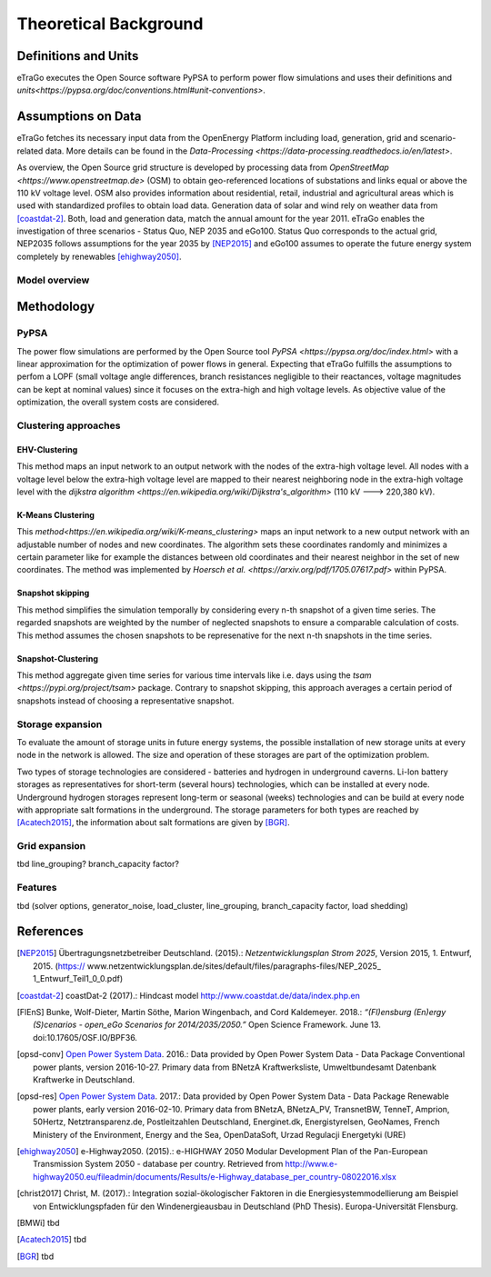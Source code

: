 ======================
Theoretical Background
======================



Definitions and Units
=====================

eTraGo executes the Open Source software PyPSA to perform power flow 
simulations and uses their definitions and
`units<https://pypsa.org/doc/conventions.html#unit-conventions>`.



Assumptions on Data
===================

eTraGo fetches its necessary input data from the OpenEnergy Platform including
load, generation, grid and scenario-related data. More details can be found in
the `Data-Processing <https://data-processing.readthedocs.io/en/latest>`.

As overview, the Open Source grid structure is developed by processing data 
from `OpenStreetMap <https://www.openstreetmap.de>` (OSM) to obtain 
geo-referenced locations of substations and links equal or above the 110 kV
voltage level. OSM also provides information about residential, retail,
industrial and agricultural areas which is used with standardized profiles to
obtain load data. Generation data of solar and wind rely on weather data from
[coastdat-2]_. Both, load and generation data, match the annual amount for the
year 2011. eTraGo enables the investigation of three scenarios - Status Quo,
NEP 2035 and eGo100. Status Quo corresponds to the actual grid, NEP2035 
follows assumptions for the year 2035 by [NEP2015]_ and eGo100 assumes to 
operate the future energy system completely by renewables [ehighway2050]_.


Model overview
--------------



.. figure:: images/eTraGo_model.png
   :align: center
   :scale: 80%



Methodology
===========


PyPSA
-----
The power flow simulations are performed by the Open Source tool
`PyPSA <https://pypsa.org/doc/index.html>` with a linear approximation for the
optimization of power flows in general. Expecting that eTraGo fulfills the 
assumptions to perfom a LOPF (small voltage angle differences, branch 
resistances negligible to their reactances, voltage magnitudes can be kept at
nominal values) since it focuses on the extra-high and high voltage levels. As
objective value of the optimization, the overall system costs are considered.


Clustering approaches
---------------

EHV-Clustering
^^^^^^^^^^^^^^

This method maps an input network to an output network with the nodes of the
extra-high voltage level. All nodes with a voltage level below the extra-high
voltage level are mapped to their nearest neighboring node in the extra-high
voltage level with the
`dijkstra algorithm <https://en.wikipedia.org/wiki/Dijkstra's_algorithm>`
(110 kV ---> 220,380 kV).

K-Means Clustering
^^^^^^^^^^^^^^^^^^

This `method<https://en.wikipedia.org/wiki/K-means_clustering>` maps an input
network to a new output network with an adjustable number of nodes and new
coordinates. The algorithm sets these coordinates randomly and minimizes a
certain parameter like for example the distances between old coordinates and
their nearest neighbor in the set of new coordinates. The method was
implemented by `Hoersch et al. <https://arxiv.org/pdf/1705.07617.pdf>` within
PyPSA.

Snapshot skipping
^^^^^^^^^^^^^^^^^
This method simplifies the simulation temporally by considering every n-th
snapshot of a given time series. The regarded snapshots are weighted by the
number of neglected snapshots to ensure a comparable calculation of costs.
This method assumes the chosen snapshots to be represenative for the next n-th
snapshots in the time series.

Snapshot-Clustering
^^^^^^^^^^^^^^^^^^^
This method aggregate given time series for various time intervals like i.e.
days using the `tsam <https://pypi.org/project/tsam>` package. Contrary to
snapshot skipping, this approach averages a certain period of snapshots
instead of choosing a representative snapshot.


Storage expansion
-----------------
To evaluate the amount of storage units in future energy systems, the possible
installation of new storage units at every node in the network is allowed. The
size and operation of these storages are part of the optimization problem. 

Two types of storage technologies are considered - batteries and hydrogen in
underground caverns. Li-Ion battery storages as representatives for short-term
(several hours) technologies, which can be installed at every node.
Underground hydrogen storages represent long-term or seasonal (weeks)
technologies and can be build at every node with appropriate salt formations
in the underground. The storage parameters for both types are reached by
[Acatech2015]_, the information about salt formations are given by [BGR]_.


Grid expansion
--------------
tbd line_grouping? branch_capacity factor?


Features
--------
tbd (solver options, generator_noise, load_cluster, line_grouping, branch_capacity factor, load shedding)



References
==========

.. [NEP2015] Übertragungsnetzbetreiber Deutschland. (2015).:
    *Netzentwicklungsplan Strom 2025*, Version 2015, 1. Entwurf, 2015. (https://
    www.netzentwicklungsplan.de/sites/default/files/paragraphs-files/NEP_2025_
    1_Entwurf_Teil1_0_0.pdf)

.. [coastdat-2] coastDat-2 (2017).:
     Hindcast model http://www.coastdat.de/data/index.php.en

.. [FlEnS] Bunke, Wolf-Dieter, Martin Söthe, Marion Wingenbach, and Cord Kaldemeyer. 2018.:
    *“(Fl)ensburg (En)ergy (S)cenarios - open_eGo Scenarios for 2014/2035/2050.”* Open Science Framework. June 13. doi:10.17605/OSF.IO/BPF36.

.. [opsd-conv] `Open Power System Data <http://open-power-system-data.org/>`_. 2016.:
    Data provided by Open Power System Data - Data Package Conventional power plants, version 2016-10-27. Primary data from BNetzA Kraftwerksliste,
    Umweltbundesamt Datenbank Kraftwerke in Deutschland.

.. [opsd-res] `Open Power System Data <http://open-power-system-data.org/>`_. 2017.:
    Data provided by Open Power System Data - Data Package Renewable power plants, early version 2016-02-10. Primary data from BNetzA, BNetzA_PV, TransnetBW, TenneT, Amprion, 50Hertz, Netztransparenz.de, Postleitzahlen Deutschland, Energinet.dk, Energistyrelsen, GeoNames, French Ministery of the Environment, Energy and the Sea, OpenDataSoft, Urzad Regulacji Energetyki (URE)

.. [ehighway2050] e-Highway2050. (2015).:
     e-HIGHWAY 2050 Modular Development Plan of the Pan-European Transmission System 2050 - database per country.  Retrieved from http://www.e-highway2050.eu/fileadmin/documents/Results/e-Highway_database_per_country-08022016.xlsx

.. [christ2017] Christ, M. (2017).:
     Integration sozial-ökologischer Faktoren in die Energiesystemmodellierung am Beispiel von Entwicklungspfaden für den Windenergieausbau in Deutschland (PhD Thesis). Europa-Universität Flensburg.

.. [BMWi]  tbd

.. [Acatech2015] tbd

.. [BGR] tbd
